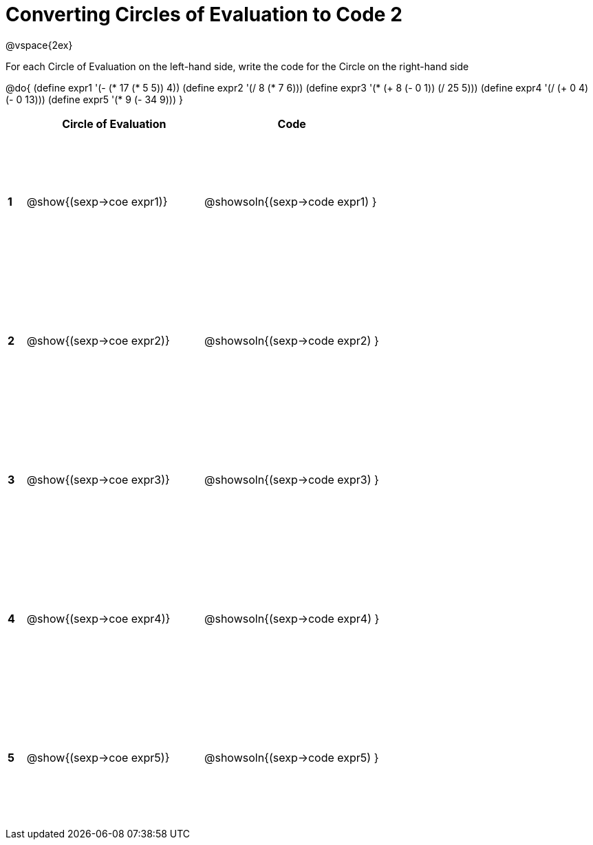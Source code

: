 = Converting Circles of Evaluation to Code 2

++++
<style>
  td {height: 150pt;}
</style>
++++

@vspace{2ex}

For each Circle of Evaluation on the left-hand side, write the code for the Circle on the right-hand side

@do{
  (define expr1 '(- (* 17 (* 5 5)) 4))
  (define expr2 '(/ 8 (* 7 6)))
  (define expr3 '(* (+ 8 (- 0 1)) (/ 25 5)))
  (define expr4 '(/ (+ 0 4) (- 0 13)))
  (define expr5 '(* 9 (- 34 9)))
}

[cols=".^1a,^.^10a,^.^10a",options="header",stripes="none"]
|===
|   | Circle of Evaluation        | Code
|*1*| @show{(sexp->coe expr1)}    | @showsoln{(sexp->code expr1) }
|*2*| @show{(sexp->coe expr2)}    | @showsoln{(sexp->code expr2) }
|*3*| @show{(sexp->coe expr3)}    | @showsoln{(sexp->code expr3) }
|*4*| @show{(sexp->coe expr4)}    | @showsoln{(sexp->code expr4) }
|*5*| @show{(sexp->coe expr5)}    | @showsoln{(sexp->code expr5) }
|===
